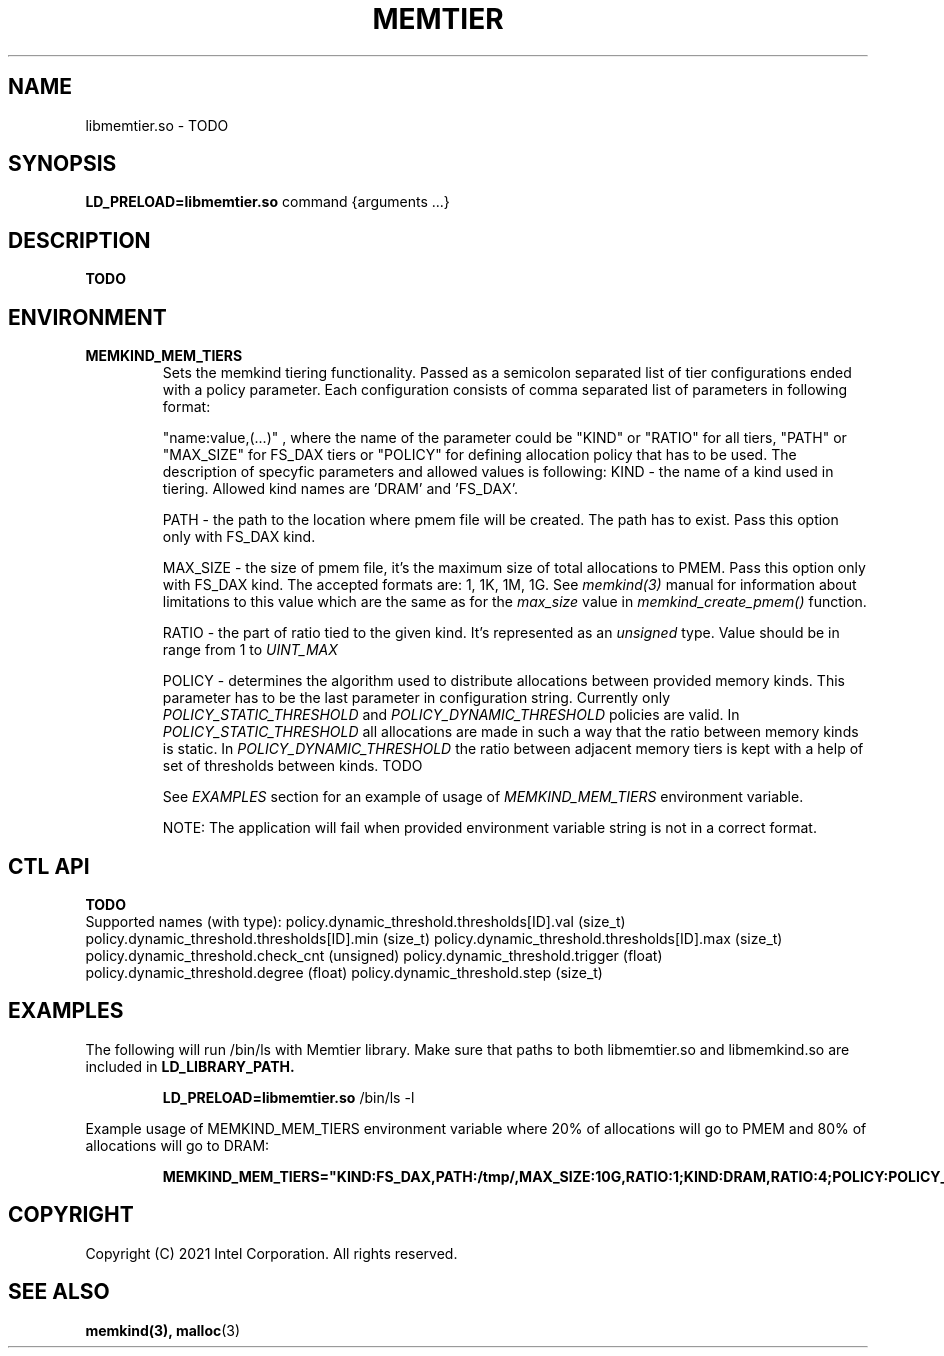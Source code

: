 .\" SPDX-License-Identifier: BSD-2-Clause
.\" Copyright (C) 2021 Intel Corporation.
.\"
.TH "MEMTIER" 7 "2021-03-01" "Intel Corporation" "MEMTIER" \" -*- nroff -*-
.SH "NAME"
libmemtier.so \- TODO
.SH "SYNOPSIS"
.BR LD_PRELOAD=libmemtier.so
command {arguments ...}
.SH "DESCRIPTION"
.B TODO

.SH "ENVIRONMENT"
.TP
.B MEMKIND_MEM_TIERS
Sets the memkind tiering functionality. Passed as a semicolon separated list
of tier configurations ended with a policy parameter. Each configuration consists of
comma separated list of parameters in following format:
.IP
"name:value,(...)"
, where the name of the parameter could be "KIND" or "RATIO" for all
tiers, "PATH" or "MAX_SIZE" for FS_DAX tiers or "POLICY" for defining allocation
policy that has to be used. The description of specyfic parameters and allowed values is following:
.BR
KIND - the name of a kind used in tiering. Allowed kind names are 'DRAM' and 'FS_DAX'.
.IP
.BR
PATH - the path to the location where pmem file will be created. The path has to exist. Pass this option
only with FS_DAX kind.
.IP
.BR
MAX_SIZE - the size of pmem file, it's the maximum size of total allocations to PMEM. Pass this option
only with FS_DAX kind. The accepted formats are: 1, 1K, 1M, 1G. See
.I memkind(3)
manual for information about limitations to this value which are the same as for the
.I max_size
value in
.I memkind_create_pmem()
function.
.IP
.BR
RATIO - the part of ratio tied to the given kind. It's represented as an
.I unsigned
type. Value should be in range from 1 to
.I UINT_MAX
.IP
.BR
POLICY - determines the algorithm used to distribute allocations between
provided memory kinds. This parameter has to be the last parameter in configuration
string. Currently only
.I POLICY_STATIC_THRESHOLD
and
.I POLICY_DYNAMIC_THRESHOLD
policies are valid. In
.I POLICY_STATIC_THRESHOLD
all allocations are made in such a way that the ratio between memory kinds is static. In
.I POLICY_DYNAMIC_THRESHOLD
the ratio between adjacent memory tiers is kept with a help of set of thresholds between kinds. TODO
.IP
See
.I EXAMPLES
section for an example of usage of
.I MEMKIND_MEM_TIERS
environment variable.
.IP
NOTE: The application will fail when provided environment variable string is not in a correct format.

.SH "CTL API"
.B TODO
.br
Supported names (with type):
policy.dynamic_threshold.thresholds[ID].val (size_t)
policy.dynamic_threshold.thresholds[ID].min (size_t)
policy.dynamic_threshold.thresholds[ID].max (size_t)
policy.dynamic_threshold.check_cnt (unsigned)
policy.dynamic_threshold.trigger (float)
policy.dynamic_threshold.degree (float)
policy.dynamic_threshold.step (size_t)

.SH "EXAMPLES"
.br
The following will run /bin/ls with Memtier library. Make sure that paths to
both libmemtier.so and libmemkind.so are included in
.B LD_LIBRARY_PATH.
.IP
.B LD_PRELOAD=libmemtier.so
/bin/ls -l
.PP
Example usage of MEMKIND_MEM_TIERS environment variable where 20% of allocations will go to PMEM
and 80% of allocations will go to DRAM:
.IP
.B MEMKIND_MEM_TIERS="KIND:FS_DAX,PATH:/tmp/,MAX_SIZE:10G,RATIO:1;KIND:DRAM,RATIO:4;POLICY:POLICY_STATIC_THRESHOLD"

.SH "COPYRIGHT"
Copyright (C) 2021 Intel Corporation. All rights reserved.

.SH "SEE ALSO"
.BR memkind(3),
.BR malloc (3)
